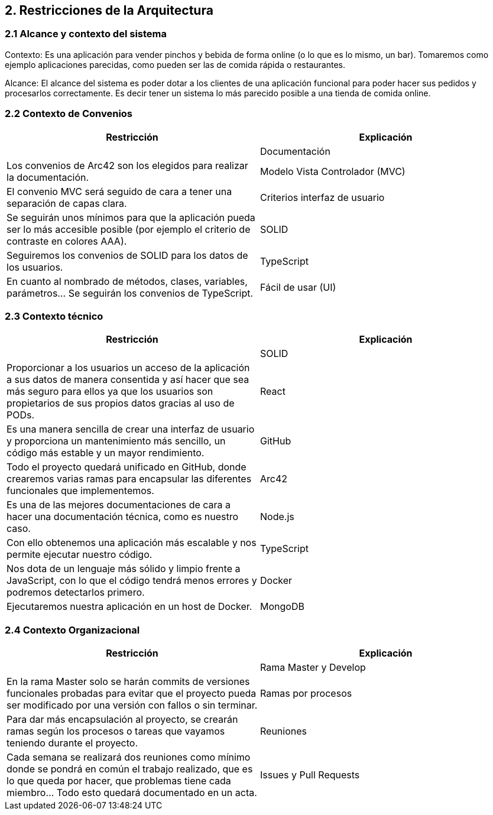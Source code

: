 [[section-architecture-constraints]]
== 2. Restricciones de la Arquitectura

=== 2.1 Alcance y contexto del sistema
[role="arc42help"]
****
Contexto: Es una aplicación para vender pinchos y bebida de forma online (o lo que es lo mismo, un bar).  Tomaremos como ejemplo aplicaciones parecidas, como pueden ser las de comida rápida o restaurantes.

Alcance: El alcance del sistema es poder dotar a los clientes de una aplicación funcional para poder hacer sus pedidos y procesarlos correctamente. Es decir tener un sistema lo más parecido posible a una tienda de comida online.
****
=== 2.2 Contexto de Convenios
[role="arc42help"]
****
[options="header",cols="1,1"]
|===
|Restricción|Explicación|
|Documentación|Los convenios de Arc42 son los elegidos para realizar la documentación.
|Modelo Vista Controlador (MVC)|El convenio MVC será seguido de cara a tener una separación de capas clara.
|Criterios interfaz de usuario|Se seguirán unos mínimos para que la aplicación pueda ser lo más accesible posible (por ejemplo el criterio de contraste en colores AAA).
|SOLID|Seguiremos los convenios de SOLID para los datos de los usuarios.
|TypeScript|En cuanto al nombrado de métodos, clases, variables, parámetros… Se seguirán los convenios de TypeScript.
|Fácil de usar (UI)|Es una aplicación que debería poder usar todo el mundo. Debe ser sencilla de usar y parecida a otras aplicaciones similares (por ejemplo aplicaciones de comida a domicilio).
|===
****

=== 2.3 Contexto técnico
[role="arc42help"]
****
[options="header",cols="1,1"]
|===
|Restricción|Explicación|
|SOLID|Proporcionar a los usuarios un acceso de la aplicación a sus datos de manera consentida y así hacer que sea más seguro para ellos ya que los usuarios son propietarios de sus propios datos gracias al uso de PODs.
|React|Es una manera sencilla de crear una interfaz de usuario y proporciona un mantenimiento más sencillo, un código más estable y un mayor rendimiento.
|GitHub|Todo el proyecto quedará unificado en GitHub, donde crearemos varias ramas para encapsular las diferentes funcionales que implementemos.
|Arc42|Es una de las mejores documentaciones de cara a hacer una documentación técnica, como es nuestro caso.
|Node.js|Con ello obtenemos una aplicación más escalable y nos permite ejecutar nuestro código.
|TypeScript|Nos dota de un lenguaje más sólido y limpio frente a JavaScript, con lo que el código tendrá menos errores y podremos detectarlos primero.
|Docker|Ejecutaremos nuestra aplicación en un host de Docker.
|MongoDB|Será nuestra base de datos donde almacenaremos todos los datos que necesitamos. MongoDB proporciona una base de datos con una gran documentación, perfecta para su uso junto a TypeScript e integrarla dentro de la aplicación es más sencillo y rápido. Esta decisión no es un requisito como en el caso de los demás, si no que hemos tomado esta decisión nosotros.
|===
****

=== 2.4 Contexto Organizacional
[role="arc42help"]
****
[options="header",cols="1,1"]
|===
|Restricción|Explicación|
|Rama Master y Develop|En la rama Master solo se harán commits de versiones funcionales probadas para evitar que el proyecto pueda ser modificado por una versión con fallos o sin terminar.
|Ramas por procesos|Para dar más encapsulación al proyecto, se crearán ramas según los procesos o tareas que vayamos teniendo durante el proyecto.
|Reuniones|Cada semana se realizará dos reuniones como mínimo donde se pondrá en común el trabajo realizado, que es lo que queda por hacer, que problemas tiene cada miembro… Todo esto quedará documentado en un acta.
|Issues y Pull Requests|De cara a tener una buena organización, crearemos issues con las tareas que tenemos que hacer cada miembro del equipo. En cuanto a los Pull Requests, están diseñados para que un miembro (o varios) del equipo, puedan revisar el código de otro miembro del equipo antes de subirlos a una rama.
|===
